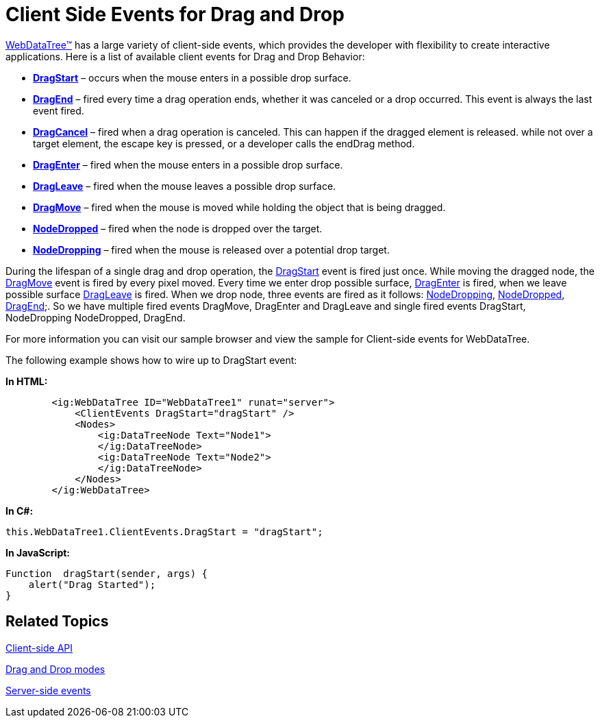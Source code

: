 ﻿////

|metadata|
{
    "name": "webdatatree-drag-and-drop-client-side-events",
    "controlName": ["WebDataTree"],
    "tags": ["Events"],
    "guid": "a26e219f-9c54-4b71-bd84-76c0461ab9a5",  
    "buildFlags": [],
    "createdOn": "2010-06-03T08:33:38.5733831Z"
}
|metadata|
////

= Client Side Events for Drag and Drop

link:{ApiPlatform}web{ApiVersion}~infragistics.web.ui.navigationcontrols.webdatatree.html[WebDataTree™] has a large variety of client-side events, which provides the developer with flexibility to create interactive applications. Here is a list of available client events for Drag and Drop Behavior:

* *link:{ApiPlatform}web{ApiVersion}~infragistics.web.ui.navigationcontrols.datatreeclientevents~dragstart.html[DragStart]* – occurs when the mouse enters in a possible drop surface.
* *link:{ApiPlatform}web{ApiVersion}~infragistics.web.ui.navigationcontrols.datatreeclientevents~dragend.html[DragEnd]* – fired every time a drag operation ends, whether it was canceled or a drop occurred. This event is always the last event fired.
* *link:{ApiPlatform}web{ApiVersion}~infragistics.web.ui.navigationcontrols.datatreeclientevents~dragcancel.html[DragCancel]* – fired when a drag operation is canceled. This can happen if the dragged element is released. while not over a target element, the escape key is pressed, or a developer calls the endDrag method.
* *link:{ApiPlatform}web{ApiVersion}~infragistics.web.ui.navigationcontrols.datatreeclientevents~dragenter.html[DragEnter]* – fired when the mouse enters in a possible drop surface.
* *link:{ApiPlatform}web{ApiVersion}~infragistics.web.ui.navigationcontrols.datatreeclientevents~dragleave.html[DragLeave]* – fired when the mouse leaves a possible drop surface.
* *link:{ApiPlatform}web{ApiVersion}~infragistics.web.ui.navigationcontrols.datatreeclientevents~dragmove.html[DragMove]* – fired when the mouse is moved while holding the object that is being dragged.
* *link:{ApiPlatform}web{ApiVersion}~infragistics.web.ui.navigationcontrols.datatreeclientevents~nodedropped.html[NodeDropped]* – fired when the node is dropped over the target.
* *link:{ApiPlatform}web{ApiVersion}~infragistics.web.ui.navigationcontrols.datatreeclientevents~nodedropping.html[NodeDropping]* – fired when the mouse is released over a potential drop target.

During the lifespan of a single drag and drop operation, the link:{ApiPlatform}web{ApiVersion}~infragistics.web.ui.navigationcontrols.datatreeclientevents~dragstart.html[DragStart] event is fired just once. While moving the dragged node, the link:{ApiPlatform}web{ApiVersion}~infragistics.web.ui.navigationcontrols.datatreeclientevents~dragmove.html[DragMove] event is fired by every pixel moved. Every time we enter drop possible surface, link:{ApiPlatform}web{ApiVersion}~infragistics.web.ui.navigationcontrols.datatreeclientevents~dragenter.html[DragEnter] is fired, when we leave possible surface link:{ApiPlatform}web{ApiVersion}~infragistics.web.ui.navigationcontrols.datatreeclientevents~dragleave.html[DragLeave] is fired. When we drop node, three events are fired as it follows: link:{ApiPlatform}web{ApiVersion}~infragistics.web.ui.navigationcontrols.datatreeclientevents~nodedropping.html[NodeDropping], link:{ApiPlatform}web{ApiVersion}~infragistics.web.ui.navigationcontrols.datatreeclientevents~nodedropped.html[NodeDropped], link:{ApiPlatform}web{ApiVersion}~infragistics.web.ui.navigationcontrols.datatreeclientevents~dragend.html[DragEnd];. So we have multiple fired events DragMove, DragEnter and DragLeave and single fired events DragStart, NodeDropping NodeDropped, DragEnd.

For more information you can visit our sample browser and view the sample for Client-side events for WebDataTree.

The following example shows how to wire up to DragStart event:

*In HTML:*

----
        <ig:WebDataTree ID="WebDataTree1" runat="server">
            <ClientEvents DragStart="dragStart" />
            <Nodes>
                <ig:DataTreeNode Text="Node1">
                </ig:DataTreeNode>
                <ig:DataTreeNode Text="Node2">
                </ig:DataTreeNode>
            </Nodes>
        </ig:WebDataTree>
----

*In C#:*

----
this.WebDataTree1.ClientEvents.DragStart = "dragStart";
----

*In JavaScript:*

----
Function  dragStart(sender, args) {
    alert("Drag Started");
}
----

== Related Topics

link:webdatatree-drag-and-drop-client-side-api.html[Client-side API]

link:webdatatree-drag-and-drop-modes.html[Drag and Drop modes]

link:webdatatree-drag-and-drop-handle-server-side-event.html[Server-side events]